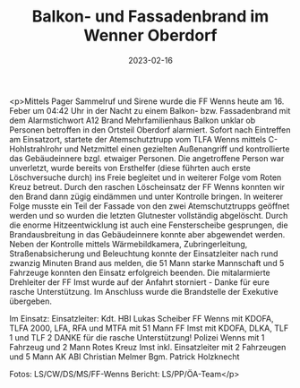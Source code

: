 #+TITLE: Balkon- und Fassadenbrand im Wenner Oberdorf
#+DATE: 2023-02-16
#+FACEBOOK_URL: https://facebook.com/ffwenns/posts/554960066666450

<p>Mittels Pager Sammelruf und Sirene wurde die FF Wenns heute am 16. Feber um 04:42 Uhr in der Nacht zu einem Balkon- bzw. Fassadenbrand mit dem Alarmstichwort A12 Brand Mehrfamilienhaus Balkon unklar ob Personen betroffen in den Ortsteil Oberdorf alarmiert. Sofort nach Eintreffen am Einsatzort, startete der Atemschutztrupp vom TLFA Wenns mittels C-Hohlstrahlrohr und Netzmittel einen gezielten Außenangriff und kontrollierte das Gebäudeinnere bzgl. etwaiger Personen. Die angetroffene Person war unverletzt, wurde bereits von Ersthelfer (diese führten auch erste Löschversuche durch) ins Freie begleitet und in weiterer Folge vom Roten Kreuz betreut. Durch den raschen Löscheinsatz der FF Wenns konnten wir den Brand dann zügig eindämmen und unter Kontrolle bringen. In weiterer Folge musste ein Teil der Fassade von den zwei Atemschutztrupps geöffnet werden und so wurden die letzten Glutnester vollständig abgelöscht. Durch die enorme Hitzeentwicklung ist auch eine Fensterscheibe gesprungen, die Brandausbreitung in das Gebäudeinnere konnte aber abgewendet werden. Neben der Kontrolle mittels Wärmebildkamera, Zubringerleitung, Straßenabsicherung und Beleuchtung konnte der Einsatzleiter nach rund zwanzig Minuten Brand aus melden, die 51 Mann starke Mannschaft und 5 Fahrzeuge konnten den Einsatz erfolgreich beenden. Die mitalarmierte Drehleiter der FF Imst wurde auf der Anfahrt storniert - Danke für eure rasche Unterstützung. Im Anschluss wurde die Brandstelle der Exekutive übergeben. 

Im Einsatz:
Einsatzleiter: Kdt. HBI Lukas Scheiber
FF Wenns mit KDOFA, TLFA 2000, LFA, RFA und MTFA mit 51 Mann
FF Imst mit KDOFA, DLKA, TLF 1 und TLF 2 DANKE für die rasche Unterstützung!
Polizei Wenns mit 1 Fahrzeug und 2 Mann
Rotes Kreuz Imst inkl. Einsatzleiter mit 2 Fahrzeugen und 5 Mann
AK ABI Christian Melmer
Bgm. Patrick Holzknecht



Fotos: LS/CW/DS/MS/FF-Wenns
Bericht: LS/PP/ÖA-Team</p>
